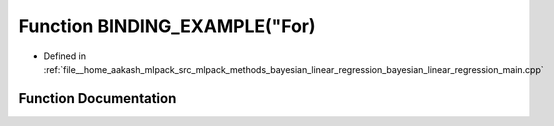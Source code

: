 .. _exhale_function_bayesian__linear__regression__main_8cpp_1ac22bc9974fbc6559714475f4dcc0b057:

Function BINDING_EXAMPLE("For)
==============================

- Defined in :ref:`file__home_aakash_mlpack_src_mlpack_methods_bayesian_linear_regression_bayesian_linear_regression_main.cpp`


Function Documentation
----------------------


.. doxygenfunction:: BINDING_EXAMPLE("For)
